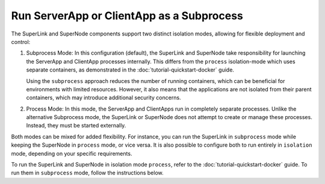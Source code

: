 Run ServerApp or ClientApp as a Subprocess
==========================================

The SuperLink and SuperNode components support two distinct isolation modes, allowing for
flexible deployment and control:

1. Subprocess Mode: In this configuration (default), the SuperLink and SuperNode take
   responsibility for launching the ServerApp and ClientApp processes internally. This
   differs from the ``process`` isolation-mode which uses separate containers, as demonstrated
   in the :doc:`tutorial-quickstart-docker` guide.

   Using the ``subprocess`` approach reduces the number of running containers, which can be beneficial for
   environments with limited resources. However, it also means that the applications are
   not isolated from their parent containers, which may introduce additional security
   concerns.

2. Process Mode: In this mode, the ServerApp and ClientApps run in completely separate
   processes. Unlike the alternative Subprocess mode, the SuperLink or SuperNode does
   not attempt to create or manage these processes. Instead, they must be started
   externally.

Both modes can be mixed for added flexibility. For instance, you can run the SuperLink
in ``subprocess`` mode while keeping the SuperNode in ``process`` mode, or vice versa.
It is also possible to configure both to run entirely in ``isolation`` mode, depending
on your specific requirements.

To run the SuperLink and SuperNode in isolation mode ``process``, refer to the
:doc:`tutorial-quickstart-docker` guide. To run them in ``subprocess`` mode, follow the
instructions below.

.. tab-set::

    .. tab-item:: ClientApp

        **Prerequisites**

        1. Before running the ClientApp as a subprocess, ensure that the FAB dependencies have
        been installed in the SuperNode images. This can be done by extending the SuperNode
        image:

        .. code-block:: dockerfile
            :caption: supernode.Dockerfile
            :linenos:
            :substitutions:

            FROM flwr/supernode:|stable_flwr_version|

            WORKDIR /app
            COPY pyproject.toml .
            RUN sed -i 's/.*flwr\[simulation\].*//' pyproject.toml \
                && python -m pip install -U --no-cache-dir .

            ENTRYPOINT ["flower-supernode"]

        2. Next, build the SuperNode Docker image by running the following command in the
        directory where Dockerfile is located:

        .. code-block:: shell

            $ docker build -f supernode.Dockerfile -t flwr_supernode:0.0.1 .

        **Run the ClientApp as a Subprocess**

        Start the SuperNode and run the ClientApp as a subprocess (note that
        the subprocess mode is the default, so you do not have to explicitly set the ``--isolation`` flag):

        .. code-block:: shell

            $ docker run --rm \
                --detach \
                flwr_supernode:0.0.1 \
                --insecure \
                --superlink <superlink-address>:9092

    .. tab-item:: ServerApp

        **Prerequisites**

        1. Before running the ServerApp as a subprocess, ensure that the FAB dependencies have
        been installed in the SuperLink images. Similar to the SuperNode, this can be done by extending the SuperLink
        image:

        .. code-block:: dockerfile
            :caption: superlink.Dockerfile
            :linenos:
            :substitutions:

            FROM flwr/superlink:|stable_flwr_version|

            WORKDIR /app
            COPY pyproject.toml .
            RUN sed -i 's/.*flwr\[simulation\].*//' pyproject.toml \
                && python -m pip install -U --no-cache-dir .

            ENTRYPOINT ["flower-superlink"]

        2. Next, build the SuperLink Docker image by running the following command in the
        directory where Dockerfile is located:

        .. code-block:: shell

            $ docker build -f superlink.Dockerfile -t flwr_superlink:0.0.1 .

        **Run the ServerApp as a Subprocess**

        Start the SuperLink and run the ServerApp as a subprocess (Like the SuperNode, the subprocess mode is the default mode when starting the SuperLink. You do not have to explicitly set the `--isolation` argument):

        .. code-block:: shell

            $ docker run --rm \
                -p 9091:9091 -p 9092:9092 -p 9093:9093 \
                --detach \
                flwr_superlink:0.0.1 \
                --insecure
